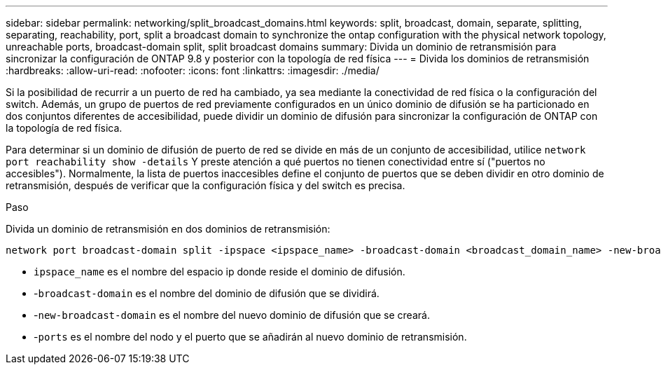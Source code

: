 ---
sidebar: sidebar 
permalink: networking/split_broadcast_domains.html 
keywords: split, broadcast, domain, separate, splitting, separating, reachability, port, split a broadcast domain to synchronize the ontap configuration with the physical network topology, unreachable ports, broadcast-domain split, split broadcast domains 
summary: Divida un dominio de retransmisión para sincronizar la configuración de ONTAP 9.8 y posterior con la topología de red física 
---
= Divida los dominios de retransmisión
:hardbreaks:
:allow-uri-read: 
:nofooter: 
:icons: font
:linkattrs: 
:imagesdir: ./media/


[role="lead"]
Si la posibilidad de recurrir a un puerto de red ha cambiado, ya sea mediante la conectividad de red física o la configuración del switch. Además, un grupo de puertos de red previamente configurados en un único dominio de difusión se ha particionado en dos conjuntos diferentes de accesibilidad, puede dividir un dominio de difusión para sincronizar la configuración de ONTAP con la topología de red física.

Para determinar si un dominio de difusión de puerto de red se divide en más de un conjunto de accesibilidad, utilice `network port reachability show -details` Y preste atención a qué puertos no tienen conectividad entre sí ("puertos no accesibles"). Normalmente, la lista de puertos inaccesibles define el conjunto de puertos que se deben dividir en otro dominio de retransmisión, después de verificar que la configuración física y del switch es precisa.

.Paso
Divida un dominio de retransmisión en dos dominios de retransmisión:

....
network port broadcast-domain split -ipspace <ipspace_name> -broadcast-domain <broadcast_domain_name> -new-broadcast-domain <broadcast_domain_name> -ports <node:port,node:port>
....
* `ipspace_name` es el nombre del espacio ip donde reside el dominio de difusión.
* -`broadcast-domain` es el nombre del dominio de difusión que se dividirá.
* -`new-broadcast-domain` es el nombre del nuevo dominio de difusión que se creará.
* -`ports` es el nombre del nodo y el puerto que se añadirán al nuevo dominio de retransmisión.

